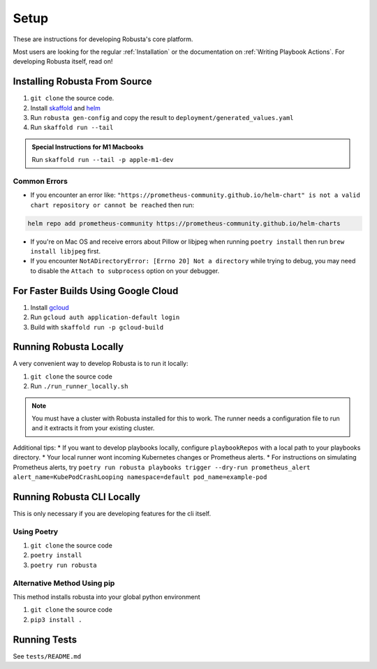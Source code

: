 Setup
###################################################

These are instructions for developing Robusta's core platform.

Most users are looking for the regular :ref:`Installation` or the documentation on :ref:`Writing Playbook Actions`.
For developing Robusta itself, read on!

Installing Robusta From Source
^^^^^^^^^^^^^^^^^^^^^^^^^^^^^^^^^^^^^^^^^^^^^^^^^^^^^^^^

1. ``git clone`` the source code.
2. Install `skaffold <https://skaffold.dev/>`_ and `helm <https://helm.sh/>`_
3. Run ``robusta gen-config`` and copy the result to ``deployment/generated_values.yaml``
4. Run ``skaffold run --tail``

.. admonition:: Special Instructions for M1 Macbooks

    Run ``skaffold run --tail -p apple-m1-dev``

Common Errors
---------------
* If you encounter an error like: ``"https://prometheus-community.github.io/helm-chart" is not a valid chart repository or cannot be reached`` then run:

.. code-block:: bash

    helm repo add prometheus-community https://prometheus-community.github.io/helm-charts

* If you're on Mac OS and receive errors about Pillow or libjpeg when running ``poetry install`` then run ``brew install libjpeg`` first.

* If you encounter ``NotADirectoryError: [Errno 20] Not a directory`` while trying to debug, you may need to disable the ``Attach to subprocess`` option on your debugger.

For Faster Builds Using Google Cloud
^^^^^^^^^^^^^^^^^^^^^^^^^^^^^^^^^^^^^^^^^^^^^^^^^^^^^^^^

1. Install `gcloud <https://cloud.google.com/sdk/docs/install/>`_
2. Run ``gcloud auth application-default login``
3. Build with ``skaffold run -p gcloud-build``

Running Robusta Locally
^^^^^^^^^^^^^^^^^^^^^^^^^^^^^^^^^^^^^^^^^^^^^^^^^^^^^^^^

A very convenient way to develop Robusta is to run it locally:

1. ``git clone`` the source code
2. Run ``./run_runner_locally.sh``

.. note::

    You must have a cluster with Robusta installed for this to work. The runner needs a configuration file to run and it extracts it from your existing cluster.

Additional tips:
* If you want to develop playbooks locally, configure ``playbookRepos`` with a local path to your playbooks directory.
* Your local runner wont incoming Kubernetes changes or Prometheus alerts.
* For instructions on simulating Prometheus alerts, try ``poetry run robusta playbooks trigger --dry-run prometheus_alert alert_name=KubePodCrashLooping namespace=default pod_name=example-pod``

Running Robusta CLI Locally
^^^^^^^^^^^^^^^^^^^^^^^^^^^^
This is only necessary if you are developing features for the cli itself.

Using Poetry
----------------
1. ``git clone`` the source code
2. ``poetry install``
3. ``poetry run robusta``

Alternative Method Using pip
-----------------------------

This method installs robusta into your global python environment

1. ``git clone`` the source code
2. ``pip3 install .``

Running Tests
^^^^^^^^^^^^^^^^^^^^
See ``tests/README.md``